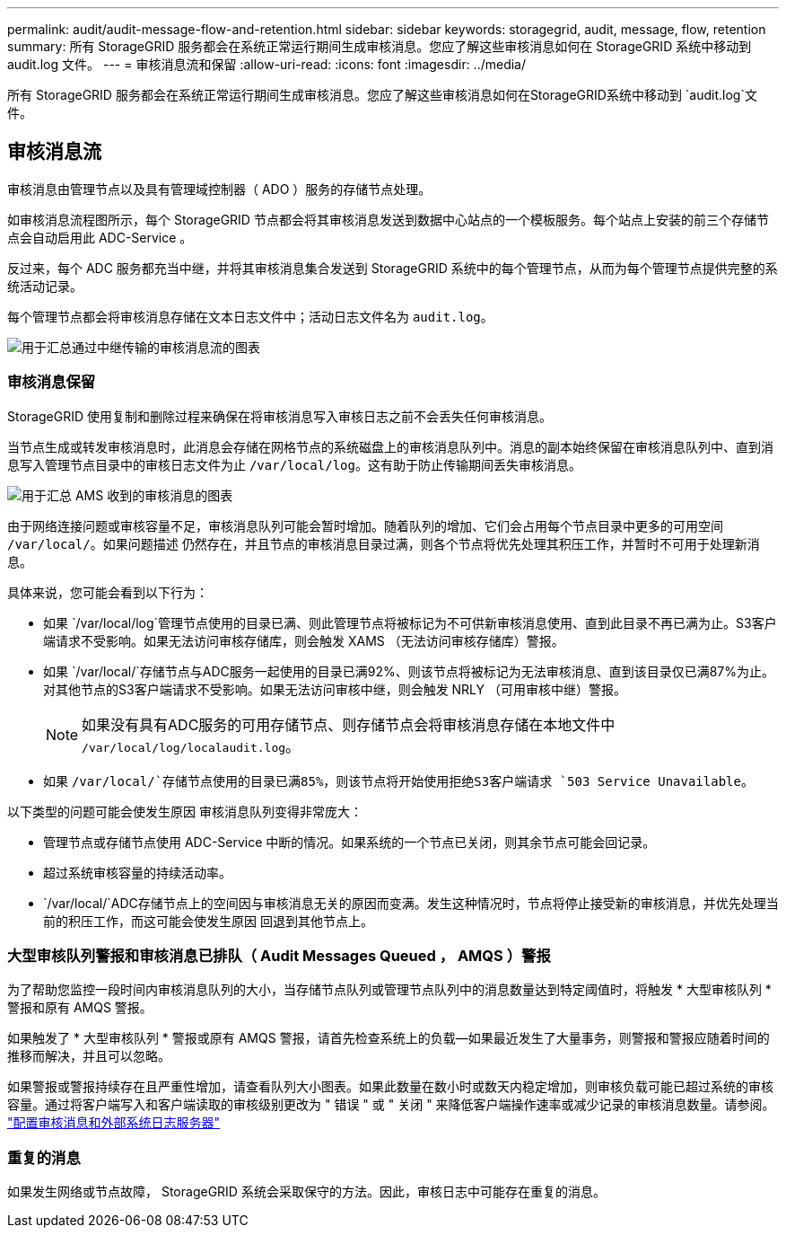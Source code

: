 ---
permalink: audit/audit-message-flow-and-retention.html 
sidebar: sidebar 
keywords: storagegrid, audit, message, flow, retention 
summary: 所有 StorageGRID 服务都会在系统正常运行期间生成审核消息。您应了解这些审核消息如何在 StorageGRID 系统中移动到 audit.log 文件。 
---
= 审核消息流和保留
:allow-uri-read: 
:icons: font
:imagesdir: ../media/


[role="lead"]
所有 StorageGRID 服务都会在系统正常运行期间生成审核消息。您应了解这些审核消息如何在StorageGRID系统中移动到 `audit.log`文件。



== 审核消息流

审核消息由管理节点以及具有管理域控制器（ ADO ）服务的存储节点处理。

如审核消息流程图所示，每个 StorageGRID 节点都会将其审核消息发送到数据中心站点的一个模板服务。每个站点上安装的前三个存储节点会自动启用此 ADC-Service 。

反过来，每个 ADC 服务都充当中继，并将其审核消息集合发送到 StorageGRID 系统中的每个管理节点，从而为每个管理节点提供完整的系统活动记录。

每个管理节点都会将审核消息存储在文本日志文件中；活动日志文件名为 `audit.log`。

image::../media/audit_message_flow.gif[用于汇总通过中继传输的审核消息流的图表]



=== 审核消息保留

StorageGRID 使用复制和删除过程来确保在将审核消息写入审核日志之前不会丢失任何审核消息。

当节点生成或转发审核消息时，此消息会存储在网格节点的系统磁盘上的审核消息队列中。消息的副本始终保留在审核消息队列中、直到消息写入管理节点目录中的审核日志文件为止 `/var/local/log`。这有助于防止传输期间丢失审核消息。

image::../media/audit_message_retention.gif[用于汇总 AMS 收到的审核消息的图表]

由于网络连接问题或审核容量不足，审核消息队列可能会暂时增加。随着队列的增加、它们会占用每个节点目录中更多的可用空间 `/var/local/`。如果问题描述 仍然存在，并且节点的审核消息目录过满，则各个节点将优先处理其积压工作，并暂时不可用于处理新消息。

具体来说，您可能会看到以下行为：

* 如果 `/var/local/log`管理节点使用的目录已满、则此管理节点将被标记为不可供新审核消息使用、直到此目录不再已满为止。S3客户端请求不受影响。如果无法访问审核存储库，则会触发 XAMS （无法访问审核存储库）警报。
* 如果 `/var/local/`存储节点与ADC服务一起使用的目录已满92%、则该节点将被标记为无法审核消息、直到该目录仅已满87%为止。对其他节点的S3客户端请求不受影响。如果无法访问审核中继，则会触发 NRLY （可用审核中继）警报。
+

NOTE: 如果没有具有ADC服务的可用存储节点、则存储节点会将审核消息存储在本地文件中 `/var/local/log/localaudit.log`。

* 如果 `/var/local/`存储节点使用的目录已满85%，则该节点将开始使用拒绝S3客户端请求 `503 Service Unavailable`。


以下类型的问题可能会使发生原因 审核消息队列变得非常庞大：

* 管理节点或存储节点使用 ADC-Service 中断的情况。如果系统的一个节点已关闭，则其余节点可能会回记录。
* 超过系统审核容量的持续活动率。
*  `/var/local/`ADC存储节点上的空间因与审核消息无关的原因而变满。发生这种情况时，节点将停止接受新的审核消息，并优先处理当前的积压工作，而这可能会使发生原因 回退到其他节点上。




=== 大型审核队列警报和审核消息已排队（ Audit Messages Queued ， AMQS ）警报

为了帮助您监控一段时间内审核消息队列的大小，当存储节点队列或管理节点队列中的消息数量达到特定阈值时，将触发 * 大型审核队列 * 警报和原有 AMQS 警报。

如果触发了 * 大型审核队列 * 警报或原有 AMQS 警报，请首先检查系统上的负载—如果最近发生了大量事务，则警报和警报应随着时间的推移而解决，并且可以忽略。

如果警报或警报持续存在且严重性增加，请查看队列大小图表。如果此数量在数小时或数天内稳定增加，则审核负载可能已超过系统的审核容量。通过将客户端写入和客户端读取的审核级别更改为 " 错误 " 或 " 关闭 " 来降低客户端操作速率或减少记录的审核消息数量。请参阅。 link:../monitor/configure-audit-messages.html["配置审核消息和外部系统日志服务器"]



=== 重复的消息

如果发生网络或节点故障， StorageGRID 系统会采取保守的方法。因此，审核日志中可能存在重复的消息。
